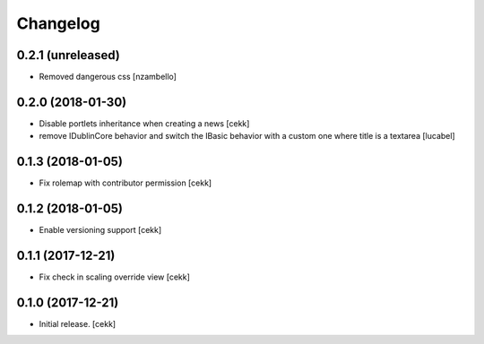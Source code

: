 Changelog
=========


0.2.1 (unreleased)
------------------

- Removed dangerous css [nzambello]


0.2.0 (2018-01-30)
------------------

- Disable portlets inheritance when creating a news
  [cekk]
- remove IDublinCore behavior and switch the IBasic
  behavior with a custom one where title is a textarea
  [lucabel]

0.1.3 (2018-01-05)
------------------

- Fix rolemap with contributor permission
  [cekk]


0.1.2 (2018-01-05)
------------------

- Enable versioning support
  [cekk]


0.1.1 (2017-12-21)
------------------

- Fix check in scaling override view
  [cekk]

0.1.0 (2017-12-21)
------------------

- Initial release.
  [cekk]
